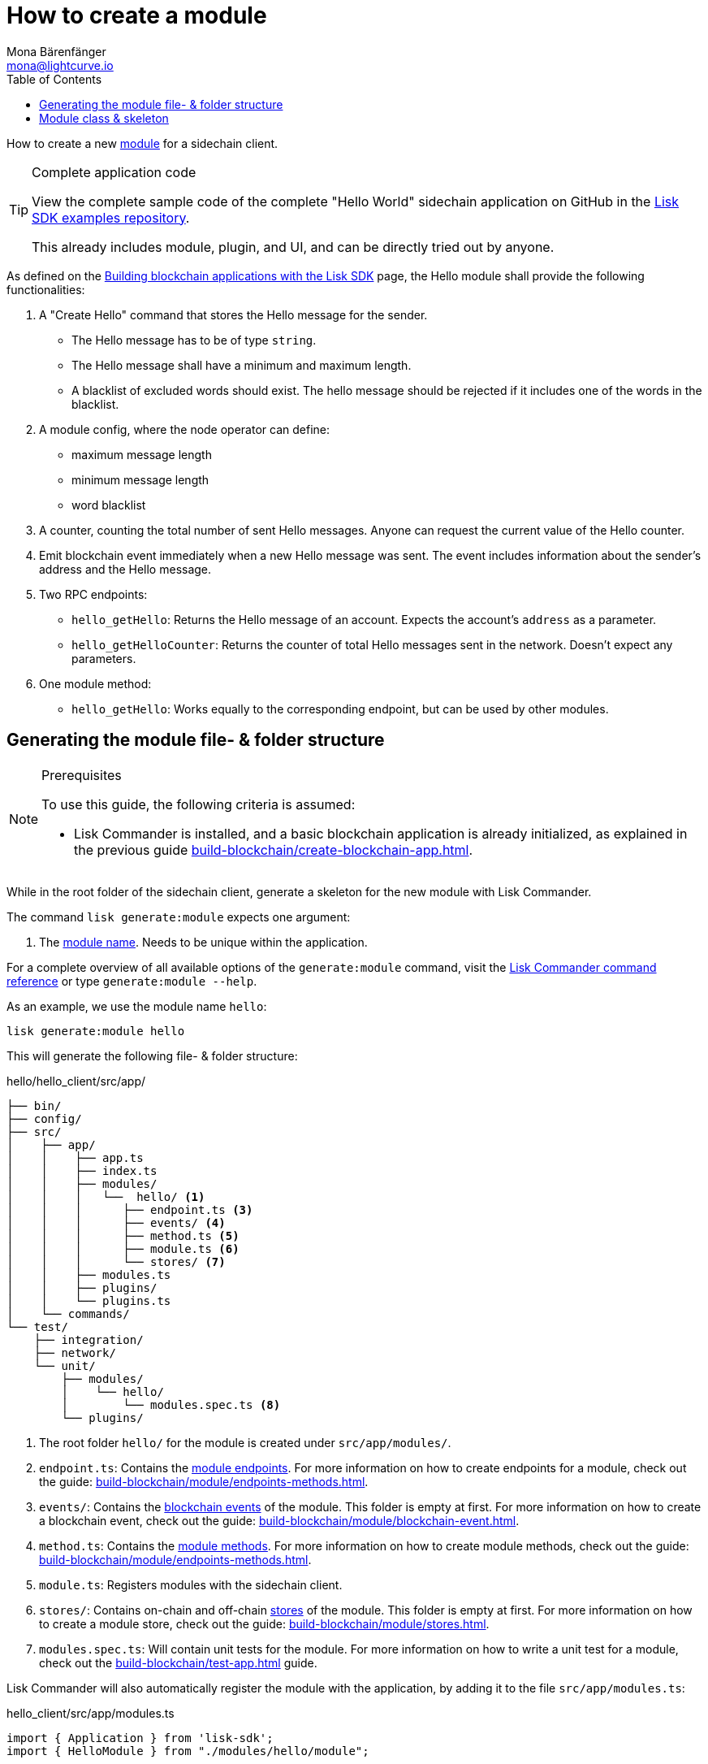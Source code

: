 = How to create a module
Mona Bärenfänger <mona@lightcurve.io>
:toc:
:idprefix:
:idseparator: -
:docs_sdk: lisk-sdk::
// URLs
:url_github_guides_module: https://github.com/LiskHQ/lisk-sdk-examples/tree/development/tutorials/hello/

// Project URLS
:url_build_blockchain_event: build-blockchain/module/blockchain-event.adoc
:url_build_endpoints_methods: build-blockchain/module/endpoints-methods.adoc
:url_build: build-blockchain/module/index.adoc
:url_build_init: build-blockchain/create-blockchain-app.adoc
:url_build_config: build-blockchain/module/configuration.adoc
:url_build_stores: build-blockchain/module/stores.adoc
:url_build_setup: build-blockchain/create-blockchain-app.adoc
:url_build_index_helloapp: build-blockchain/index.adoc#the-hello-world-application
:url_build_command: build-blockchain/module/command.adoc
:url_guides_genesis: build-blockchain/create-genesis-block.adoc
:url_guides_testing: build-blockchain/test-app.adoc
:url_intro_modules: understand-blockchain/sdk/modules-commands.adoc
:url_intro_modules_name: {url_intro_modules}#module-name
:url_intro_modules_commands: {url_intro_modules}#commands
:url_intro_modules_endpoints: {url_intro_modules}#endpoints
:url_intro_modules_stores: {url_intro_modules}#stores
:url_intro_modules_methods: {url_intro_modules}#methods
:url_intro_modules_event: {url_intro_modules}#blockchain-events
:url_references_commander: {docs_sdk}references/lisk-commander/index.adoc

How to create a new xref:{url_intro_modules}[module] for a sidechain client.

.Complete application code
[TIP]
====
View the complete sample code of the complete "Hello World" sidechain application on GitHub in the {url_github_guides_module}[Lisk SDK examples repository^].

This already includes module, plugin, and UI, and can be directly tried out by anyone.
====

****
As defined on the xref:{url_build}[Building blockchain applications with the Lisk SDK] page, the Hello module shall provide the following functionalities:

. A "Create Hello" command that stores the Hello message for the sender.
** The Hello message has to be of type `string`.
** The Hello message shall have a minimum and maximum length.
** A blacklist of excluded words should exist.
The hello message should be rejected if it includes one of the words in the blacklist.
. A module config, where the node operator can define:
** maximum message length
** minimum message length
** word blacklist
. A counter, counting the total number of sent Hello messages.
Anyone can request the current value of the Hello counter.
. Emit blockchain event immediately when a new Hello message was sent.
The event includes information about the sender's address and the Hello message.
. Two RPC endpoints:
** `hello_getHello`: Returns the Hello message of an account.
Expects the account's `address` as a parameter.
** `hello_getHelloCounter`: Returns the counter of total Hello messages sent in the network.
Doesn't expect any parameters.
. One module method:
** `hello_getHello`: Works equally to the corresponding endpoint, but can be used by other modules.
****

== Generating the module file- & folder structure

.Prerequisites
[NOTE]
====
To use this guide, the following criteria is assumed:

* Lisk Commander is installed, and a basic blockchain application is already initialized, as explained in the previous guide xref:{url_build_init}[].
====

While in the root folder of the sidechain client, generate a skeleton for the new module with Lisk Commander.

The command `lisk generate:module` expects one argument:

. The xref:{url_intro_modules_name}[module name].
Needs to be unique within the application.

For a complete overview of all available options of the `generate:module` command, visit the xref:{url_references_commander}[Lisk Commander command reference] or type `generate:module --help`.

As an example, we use the module name `hello`:

[[generate-module]]
[source,bash]
----
lisk generate:module hello
----

This will generate the following file- & folder structure:

.hello/hello_client/src/app/
----
├── bin/
├── config/
├── src/
│    ├── app/
│    │    ├── app.ts
│    │    ├── index.ts
│    │    ├── modules/
│    │    │   └──  hello/ <1>
│    │    │      ├── endpoint.ts <3>
│    │    │      ├── events/ <4>
│    │    │      ├── method.ts <5>
│    │    │      ├── module.ts <6>
│    │    │      └── stores/ <7>
│    │    ├── modules.ts
│    │    ├── plugins/
│    │    └── plugins.ts
│    └── commands/
└── test/
    ├── integration/
    ├── network/
    └── unit/
        ├── modules/
        │    └── hello/
        │        └── modules.spec.ts <8>
        └── plugins/
----

<1> The root folder `hello/` for the module is created under `src/app/modules/`.
<3> `endpoint.ts`: Contains the xref:{url_intro_modules_endpoints}[module endpoints].
For more information on how to create endpoints for a module, check out the guide: xref:{url_build_endpoints_methods}[].
<4> `events/`: Contains the xref:{url_intro_modules_event}[blockchain events] of the module.
This folder is empty at first.
For more information on how to create a blockchain event, check out the guide: xref:{url_build_blockchain_event}[].
<5> `method.ts`: Contains the xref:{url_intro_modules_methods}[module methods].
For more information on how to create module methods, check out the guide: xref:{url_build_endpoints_methods}[].
<6> `module.ts`: Registers modules with the sidechain client.
<7> `stores/`: Contains on-chain and off-chain xref:{url_intro_modules_stores}[stores] of the module.
This folder is empty at first.
For more information on how to create a module store, check out the guide: xref:{url_build_stores}[].
<8> `modules.spec.ts`: Will contain unit tests for the module.
For more information on how to write a unit test for a module, check out the xref:{url_guides_testing}[] guide.

Lisk Commander will also automatically register the module with the application, by adding it to the file `src/app/modules.ts`:

.hello_client/src/app/modules.ts
[source,typescript]
----
import { Application } from 'lisk-sdk';
import { HelloModule } from "./modules/hello/module";

export const registerModules = (app: Application): void => {
    app.registerModule(new HelloModule());
};
----

Now, let's open the file `hello/module.ts` to take a look at the module skeleton:

== Module class & skeleton

The command `generate:module` already created the class `HelloModule` which contains skeletons for the most important components of the module.

The module class always extends from the `BaseModule`, which is imported from the `lisk-sdk` package.

However, this module is not performing any functions yet.
To give the module a purpose, it is necessary to implement certain logic inside of the module.

The following guides explain how the different components of a module can be used to implement the desired logic for the module.

. xref:{url_build_config}[]
. xref:{url_build_stores}[]
. xref:{url_build_command}[]
. xref:{url_build_endpoints_methods}[]
. xref:{url_build_blockchain_event}[]

.Module skeleton of the Hello module
[%collapsible]
====
.hello_client/src/app/modules/hello/module.ts
[source,typescript]
----
import {
    BaseModule,
    ModuleInitArgs,
    InsertAssetContext,
	BlockVerifyContext,
	TransactionVerifyContext,
	VerificationResult,
	TransactionExecuteContext,
	GenesisBlockExecuteContext,
	ModuleMetadata,
	BlockExecuteContext,
	BlockAfterExecuteContext,
} from 'lisk-sdk';
import { HelloEndpoint } from './endpoint';
import { HelloMethod } from './method';

export class HelloModule extends BaseModule {
    public endpoint = new HelloEndpoint(this.stores, this.offchainStores);
    public method = new HelloMethod(this.stores, this.events);
    public commands = [];

	public constructor() {
		super();
		// registration of stores and events
	}

	public metadata(): ModuleMetadata {
		return {
			name: '',
			endpoints: [],
			commands: this.commands.map(command => ({
				name: command.name,
				params: command.schema,
			})),
			events: this.events.values().map(v => ({
				name: v.name,
				data: v.schema,
			})),
			assets: [],
		};
	}

    // Lifecycle hooks
    public async init(_args: ModuleInitArgs): Promise<void> {
		// initialize this module when starting a node
	}

	public async insertAssets(_context: InsertAssetContext) {
		// initialize block generation, add asset
	}

	public async verifyAssets(_context: BlockVerifyContext): Promise<void> {
		// verify block
	}

    // Lifecycle hooks
	public async verifyTransaction(_context: TransactionVerifyContext): Promise<VerificationResult> {
		// verify transaction will be called multiple times in the transaction pool
	}

	public async beforeCommandExecute(_context: TransactionExecuteContext): Promise<void> {
	}

	public async afterCommandExecute(_context: TransactionExecuteContext): Promise<void> {

	}
	public async initGenesisState(_context: GenesisBlockExecuteContext): Promise<void> {

	}

	public async finalizeGenesisState(_context: GenesisBlockExecuteContext): Promise<void> {

	}

	public async beforeTransactionsExecute(_context: BlockExecuteContext): Promise<void> {

	}

	public async afterTransactionsExecute(_context: BlockAfterExecuteContext): Promise<void> {

	}
}
----
====